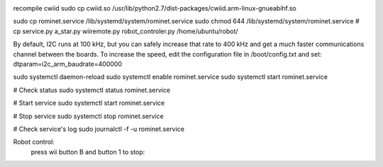 .. image:: https://travis-ci.org/gregleno/romi.svg?branch=master
    :target: https://travis-ci.org/gregleno/romi


recompile cwiid
sudo cp cwiid.so /usr/lib/python2.7/dist-packages/cwiid.arm-linux-gnueabihf.so

sudo cp rominet.service /lib/systemd/system/rominet.service
sudo chmod 644 /lib/systemd/system/rominet.service
# cp  service.py a_star.py wiiremote.py robot_controler.py /home/ubuntu/robot/

By default, I2C runs at 100 kHz, but you can safely increase that rate to 400 kHz and get a much faster communications
channel between the boards. To increase the speed, edit the configuration file in /boot/config.txt and set:
dtparam=i2c_arm_baudrate=400000

sudo systemctl daemon-reload
sudo systemctl enable rominet.service
sudo systemctl start rominet.service

# Check status
sudo systemctl status rominet.service

# Start service
sudo systemctl start rominet.service

# Stop service
sudo systemctl stop rominet.service

# Check service's log
sudo journalctl -f -u rominet.service

Robot control:
   press wii button B and button 1 to stop:
